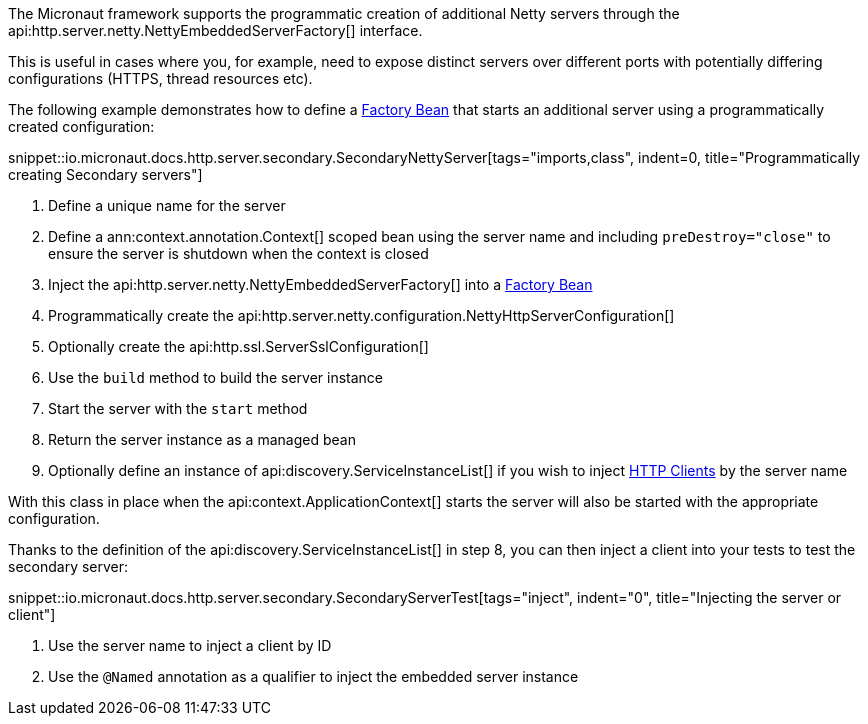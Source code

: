 The Micronaut framework supports the programmatic creation of additional Netty servers through the api:http.server.netty.NettyEmbeddedServerFactory[] interface.

This is useful in cases where you, for example, need to expose distinct servers over different ports with potentially differing configurations (HTTPS, thread resources etc).

The following example demonstrates how to define a <<factories, Factory Bean>> that starts an additional server using a programmatically created configuration:

snippet::io.micronaut.docs.http.server.secondary.SecondaryNettyServer[tags="imports,class", indent=0, title="Programmatically creating Secondary servers"]

<1> Define a unique name for the server
<2> Define a ann:context.annotation.Context[] scoped bean using the server name and including `preDestroy="close"` to ensure the server is shutdown when the context is closed
<3> Inject the api:http.server.netty.NettyEmbeddedServerFactory[] into a <<factories, Factory Bean>>
<4> Programmatically create the api:http.server.netty.configuration.NettyHttpServerConfiguration[]
<5> Optionally create the api:http.ssl.ServerSslConfiguration[]
<6> Use the `build` method to build the server instance
<7> Start the server with the `start` method
<8> Return the server instance as a managed bean
<9> Optionally define an instance of api:discovery.ServiceInstanceList[] if you wish to inject <<httpClient, HTTP Clients>> by the server name

With this class in place when the api:context.ApplicationContext[] starts the server will also be started with the appropriate configuration.

Thanks to the definition of the api:discovery.ServiceInstanceList[] in step 8, you can then inject a client into your tests to test the secondary server:

snippet::io.micronaut.docs.http.server.secondary.SecondaryServerTest[tags="inject", indent="0", title="Injecting the server or client"]

<1> Use the server name to inject a client by ID
<2> Use the `@Named` annotation as a qualifier to inject the embedded server instance
